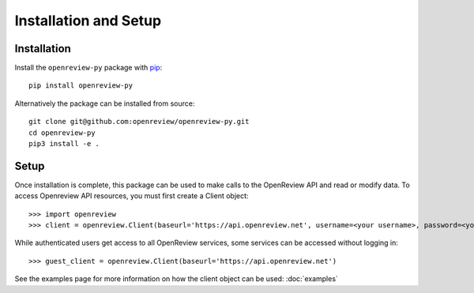 Installation and Setup
========================

Installation
------------

Install the ``openreview-py`` package with `pip <https://pypi.org/project/openreview-py>`_::

    pip install openreview-py

Alternatively the package can be installed from source::

    git clone git@github.com:openreview/openreview-py.git
    cd openreview-py
    pip3 install -e .

Setup
-----

Once installation is complete, this package can be used to make calls to the OpenReview API and read or modify data.
To access Openreview API resources, you must first create a Client object::

    >>> import openreview
    >>> client = openreview.Client(baseurl='https://api.openreview.net', username=<your username>, password=<your password>)

While authenticated users get access to all OpenReview services, some services can be accessed without logging in::

    >>> guest_client = openreview.Client(baseurl='https://api.openreview.net')

See the examples page for more information on how the client object can be used: :doc:`examples`
